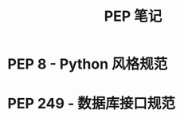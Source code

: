 #+TITLE:      PEP 笔记

* 目录                                                    :TOC_4_gh:noexport:
- [[#pep-8---python-风格规范][PEP 8 - Python 风格规范]]
- [[#pep-249---数据库接口规范][PEP 249 - 数据库接口规范]]

* PEP 8 - Python 风格规范
* PEP 249 - 数据库接口规范
